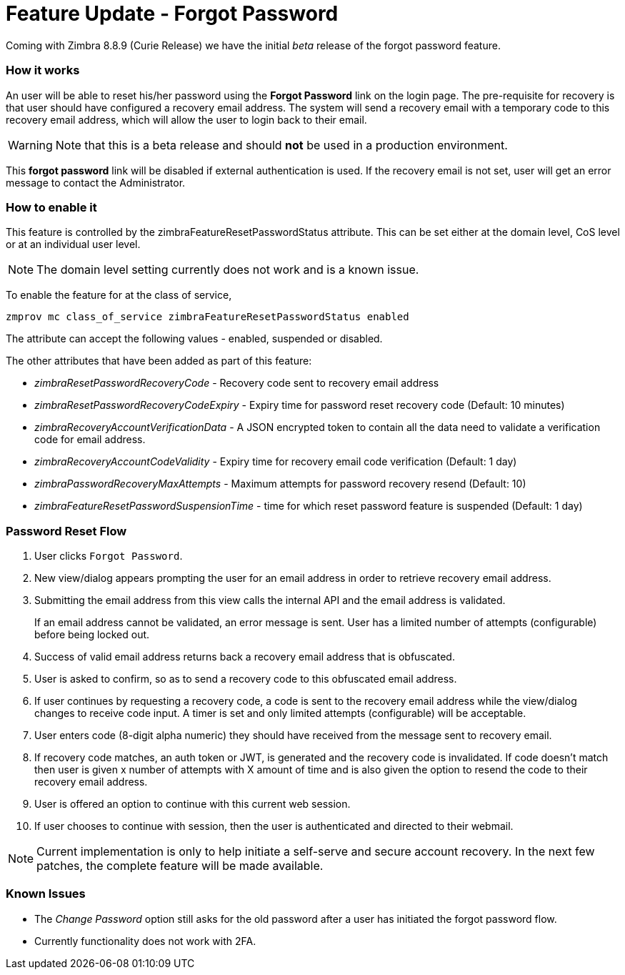 :document-title: Feature Update - Forgot Password
= Feature Update - Forgot Password
:toclevels: 2
:leveloffset: +1
:icons: font
:source-highlighter: coderay
:experimental:

Coming with Zimbra 8.8.9 (Curie Release) we have the initial [red]_beta_ release of the forgot password feature.

== How it works

An user will be able to reset his/her password using the *Forgot Password* link on the login page. The pre-requisite for recovery is that user should have configured a recovery email address. The system will send a recovery email with a temporary code to this recovery email address, which will allow the user to login back to their email.

[WARNING]
Note that this is a beta release and should [red]*not* be used in a production environment.

This *forgot password* link will be disabled if external authentication is used. If the recovery email is not set, user will get an error message to contact the Administrator.

== How to enable it
This feature is controlled by the zimbraFeatureResetPasswordStatus attribute. This can be set either at the domain level, CoS level or at an individual user level.

[NOTE]
The domain level setting currently does not work and is a known issue.

To enable the feature for at the class of service,

[source,bash]
----
zmprov mc class_of_service zimbraFeatureResetPasswordStatus enabled
----

The attribute can accept the following values - enabled, suspended or disabled.

The other attributes that have been added as part of this feature:

* _zimbraResetPasswordRecoveryCode_ - Recovery code sent to recovery email address
* _zimbraResetPasswordRecoveryCodeExpiry_ - Expiry time for password reset recovery code (Default: 10 minutes)
* _zimbraRecoveryAccountVerificationData_ - A JSON encrypted token to contain all the data need to validate a verification code for email address.
* _zimbraRecoveryAccountCodeValidity_ - Expiry time for recovery email code verification (Default: 1 day)
* _zimbraPasswordRecoveryMaxAttempts_ - Maximum attempts for password recovery resend (Default: 10)
* _zimbraFeatureResetPasswordSuspensionTime_ - time for which reset password feature is suspended (Default: 1 day)

== Password Reset Flow

1. User clicks `Forgot Password`.
2. New view/dialog appears prompting the user for an email address in order to retrieve recovery email address.
3. Submitting the email address from this view calls the internal API and the email address is validated.
+
If an email address cannot be validated, an error message is sent. User has a limited number of attempts (configurable) before being locked out.
4. Success of valid email address returns back a recovery email address that is obfuscated.
5. User is asked to confirm, so as to send a recovery code to this obfuscated email address.
6. If user continues by requesting a recovery code, a code is sent to the recovery email address while the view/dialog changes to receive code input. A timer is set and only limited attempts (configurable) will be acceptable.
7. User enters code (8-digit alpha numeric) they should have received from the message sent to recovery email.
8. If recovery code matches, an auth token or JWT, is generated and the recovery code is invalidated. If code doesn't match then user is given x number of attempts with X amount of time and is also given the option to resend the code to their recovery email address.
9. User is offered an option to continue with this current web session.
10. If user chooses to continue with session, then the user is authenticated and directed to their webmail.

[NOTE]
Current implementation is only to help initiate a self-serve and secure account recovery. In the next few patches, the complete feature will be made available.

== Known Issues

* The _Change Password_ option still asks for the old password after a user has initiated the forgot password flow.
* Currently functionality does not work with 2FA.
